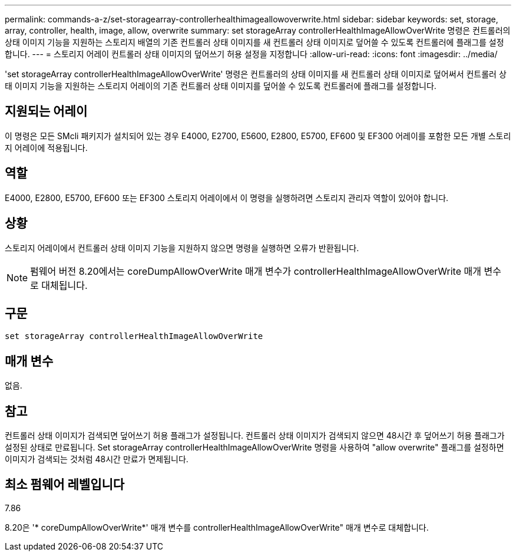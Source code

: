 ---
permalink: commands-a-z/set-storagearray-controllerhealthimageallowoverwrite.html 
sidebar: sidebar 
keywords: set, storage, array, controller, health, image, allow, overwrite 
summary: set storageArray controllerHealthImageAllowOverWrite 명령은 컨트롤러의 상태 이미지 기능을 지원하는 스토리지 배열의 기존 컨트롤러 상태 이미지를 새 컨트롤러 상태 이미지로 덮어쓸 수 있도록 컨트롤러에 플래그를 설정합니다. 
---
= 스토리지 어레이 컨트롤러 상태 이미지의 덮어쓰기 허용 설정을 지정합니다
:allow-uri-read: 
:icons: font
:imagesdir: ../media/


[role="lead"]
'set storageArray controllerHealthImageAllowOverWrite' 명령은 컨트롤러의 상태 이미지를 새 컨트롤러 상태 이미지로 덮어써서 컨트롤러 상태 이미지 기능을 지원하는 스토리지 어레이의 기존 컨트롤러 상태 이미지를 덮어쓸 수 있도록 컨트롤러에 플래그를 설정합니다.



== 지원되는 어레이

이 명령은 모든 SMcli 패키지가 설치되어 있는 경우 E4000, E2700, E5600, E2800, E5700, EF600 및 EF300 어레이를 포함한 모든 개별 스토리지 어레이에 적용됩니다.



== 역할

E4000, E2800, E5700, EF600 또는 EF300 스토리지 어레이에서 이 명령을 실행하려면 스토리지 관리자 역할이 있어야 합니다.



== 상황

스토리지 어레이에서 컨트롤러 상태 이미지 기능을 지원하지 않으면 명령을 실행하면 오류가 반환됩니다.

[NOTE]
====
펌웨어 버전 8.20에서는 coreDumpAllowOverWrite 매개 변수가 controllerHealthImageAllowOverWrite 매개 변수로 대체됩니다.

====


== 구문

[source, cli]
----
set storageArray controllerHealthImageAllowOverWrite
----


== 매개 변수

없음.



== 참고

컨트롤러 상태 이미지가 검색되면 덮어쓰기 허용 플래그가 설정됩니다. 컨트롤러 상태 이미지가 검색되지 않으면 48시간 후 덮어쓰기 허용 플래그가 설정된 상태로 만료됩니다. Set storageArray controllerHealthImageAllowOverWrite 명령을 사용하여 "allow overwrite" 플래그를 설정하면 이미지가 검색되는 것처럼 48시간 만료가 면제됩니다.



== 최소 펌웨어 레벨입니다

7.86

8.20은 '* coreDumpAllowOverWrite*' 매개 변수를 controllerHealthImageAllowOverWrite" 매개 변수로 대체합니다.
